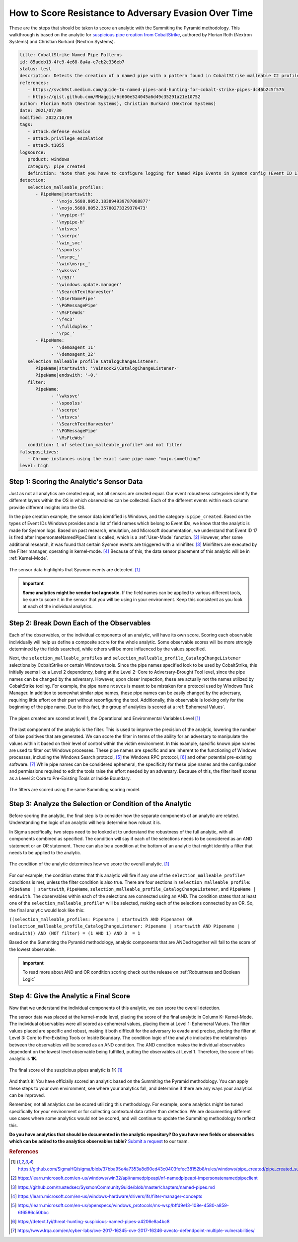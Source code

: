 How to Score Resistance to Adversary Evasion Over Time
======================================================

These are the steps that should be taken to score an analytic with the Summiting the
Pyramid methodology. This walkthrough is based on the analytic for `suspicious pipe
creation from CobaltStrike
<https://github.com/SigmaHQ/sigma/blob/37bba95e4a7353a8d90ed43c0403fefec38152b8/rules/windows/pipe_created/pipe_created_susp_cobaltstrike_pipe_patterns.yml>`_,
authored by Florian Roth (Nextron Systems) and Christian Burkard (Nextron Systems).

.. code:: yaml

   title: CobaltStrike Named Pipe Patterns
   id: 85adeb13-4fc9-4e68-8a4a-c7cb2c336eb7
   status: test
   description: Detects the creation of a named pipe with a pattern found in CobaltStrike malleable C2 profiles
   references:
      - https://svch0st.medium.com/guide-to-named-pipes-and-hunting-for-cobalt-strike-pipes-dc46b2c5f575
      - https://gist.github.com/MHaggis/6c600e524045a6d49c35291a21e10752
   author: Florian Roth (Nextron Systems), Christian Burkard (Nextron Systems)
   date: 2021/07/30
   modified: 2022/10/09
   tags:
      - attack.defense_evasion
      - attack.privilege_escalation
      - attack.t1055
   logsource:
      product: windows
      category: pipe_created
      definition: 'Note that you have to configure logging for Named Pipe Events in Sysmon config (Event ID 17 and Event ID 18). The basic configuration is in popular sysmon configuration (https://github.com/SwiftOnSecurity/sysmon-config), but it is worth verifying. You can also use other repo, e.g. https://github.com/Neo23x0/sysmon-config, https://github.com/olafhartong/sysmon-modular You can also use other repo, e.g. https://github.com/Neo23x0/sysmon-config, https://github.com/olafhartong/sysmon-modular. How to test detection? You can always use Cobalt Strike, but also you can check powershell script from this site https://svch0st.medium.com/guide-to-named-pipes-and-hunting-for-cobalt-strike-pipes-dc46b2c5f575'
   detection:
      selection_malleable_profiles:
         - PipeName|startswith:
               - '\mojo.5688.8052.183894939787088877'
               - '\mojo.5688.8052.35780273329370473'
               - '\mypipe-f'
               - '\mypipe-h'
               - '\ntsvcs'
               - '\scerpc'
               - '\win_svc'
               - '\spoolss'
               - '\msrpc_'
               - '\win\msrpc_'
               - '\wkssvc'
               - '\f53f'
               - '\windows.update.manager'
               - '\SearchTextHarvester'
               - '\DserNamePipe'
               - '\PGMessagePipe'
               - '\MsFteWds'
               - '\f4c3'
               - '\fullduplex_'
               - '\rpc_'
         - PipeName:
               - '\demoagent_11'
               - '\demoagent_22'
      selection_malleable_profile_CatalogChangeListener:
         PipeName|startswith: '\Winsock2\CatalogChangeListener-'
         PipeName|endswith: '-0,'
      filter:
         PipeName:
               - '\wkssvc'
               - '\spoolss'
               - '\scerpc'
               - '\ntsvcs'
               - '\SearchTextHarvester'
               - '\PGMessagePipe'
               - '\MsFteWds'
      condition: 1 of selection_malleable_profile* and not filter
   falsepositives:
      - Chrome instances using the exact same pipe name "mojo.something"
   level: high

Step 1: Scoring the Analytic's Sensor Data
------------------------------------------

Just as not all analytics are created equal, not all sensors are created equal. Our
event robustness categories identify the different layers within the OS in which
observables can be collected. Each of the different events within each column provide
different insights into the OS.

In the pipe creation example, the sensor data identified is Windows, and the category is
``pipe_created``. Based on the types of Event IDs Windows provides and a list of field
names which belong to Event IDs, we know that the analytic is made for Sysmon logs.
Based on past research, emulation, and Microsoft documentation, we understand that Event
ID 17 is fired after ImpersonateNamedPipeClient is called, which is a :ref:`User-Mode`
function. [#f2]_ However, after some additional research, it was found that certain
Sysmon events are triggered with a minifilter. [#f3]_ Minifilters are executed by the
Filter manager, operating in kernel-mode. [#f4]_ Because of this, the data sensor
placement of this analytic will be in :ref:`Kernel-Mode`.

.. figure:: _static/pipes_collectionsource_08022023.PNG
   :alt: Suspicious Pipe Creation Analytic Sensor Data
   :align: center

   The sensor data highlights that Sysmon events are detected. [#f1]_

.. important::

    **Some analytics might be vendor tool agnostic.** If the field names can be applied
    to various different tools, be sure to score it in the sensor that you will be using
    in your environment. Keep this consistent as you look at each of the individual
    analytics.

Step 2: Break Down Each of the Observables
------------------------------------------

Each of the observables, or the individual components of an analytic, will have its own score. Scoring each observable individually will help us define a composite score for the whole analytic. Some observable scores will be more strongly determined by the fields searched, while others will be more influenced by the values specified.

Next, the ``selection_malleable_profiles`` and
``selection_malleable_profile_CatalogChangeListener`` selections by CobaltStrike or certain Windows tools. Since the pipe names specified look to be used by CobaltStrike, this initially seems like a Level 2 dependency, being at the Level 2: Core to Adversary-Brought Tool level, since the pipe names can be changed by the adversary. However, upon closer inspection, these are actually not the names utilized by CobaltStrike tooling. For example, the pipe name ``ntsvcs`` is meant to be mistaken for a protocol used by Windows Task Manager.  In addition to somewhat similar pipe names, these pipe names can be easily changed by the adversary, requiring little effort on their part without reconfiguring the tool. Additionally, this observable is looking only for the beginning of the pipe name. Due to this fact, the group of analytics is scored at a
:ref:`Ephemeral Values`.

.. figure:: _static/pipes_level1_07052023.png
   :alt: Suspicious Pipe Creation selections scored at level 1
   :align: center

   The pipes created are scored at level 1, the Operational and Environmental Variables Level [#f1]_

The last component of the analytic is the filter. This is used to improve the precision of the analytic, lowering the number of false positives that are generated. We can score the filter in terms of the ability for an adversary to manipulate the values within it based on their level of control within the victim environment. In this example, specific known pipe names are used to filter out Windows processes. These pipe names are specific and are inherent to the functioning of Windows processes, including the Windows Search protocol, [#f5]_ the Windows RPC protocol, [#f6]_  and other potential pre-existing software. [#f7]_ While pipe names can be considered ephemeral, the specificity for these pipe names and the configuration and permissions required to edit the tools raise the effort needed by an adversary. Because of this, the filter itself scores as a Level 3: Core to Pre-Existing Tools or Inside Boundary. 

.. figure:: _static/ScoringAnalytic_Filter.png
   :alt: Suspicious Pipe Creation filter
   :align: center

   The filters are scored using the same Summiting scoring model.

Step 3: Analyze the Selection or Condition of the Analytic
----------------------------------------------------------

Before scoring the analytic, the final step is to consider how the separate components of an analytic are related. Understanding the logic of an analytic will help determine how robust it is.

In Sigma specifically, two steps need to be looked at to understand the robustness of the full analytic, with all components combined as specified. The condition will say if each of the selections needs to be considered as an AND statement or an OR statement. There can also be a condition at the bottom of an analytic that might identify a filter that needs to be applied to the analytic.

.. figure:: _static/pipes_condition.png
   :alt: Suspicious Pipe Creation condition
   :align: center

   The condition of the analytic determines how we score the overall analytic. [#f1]_

For our example, the condition states that this analytic will fire if any one of the ``selection_malleable_profile*`` conditions is met, unless the filter condition is also true. There are four sections in ``selection_malleable_profile``: ``PipeName | startswith``, ``PipeName``, ``selection_malleable_profile_CatalogChangeListener``, and ``PipeName | endswith``. The observables within each of the selections are connected using an AND. The condition states that at least one of the ``selection_malleable_profile*`` will be selected, making each of the selections connected by an OR. So, the final analytic would look like this:

``((selection_malleable_profiles: Pipename | startswith AND Pipename) OR (selection_malleable_profile_CatalogChangeListener: Pipename | startswith AND Pipename | endswith)) AND (NOT filter) = (1 AND 1) AND 3  = 1``

Based on the Summiting the Pyramid methodology, analytic components that are ANDed together will fall to the score of the lowest observable.

.. important:: To read more about AND and OR condition scoring
    check out the release on :ref:`Robustness and Boolean Logic`

Step 4: Give the Analytic a Final Score
---------------------------------------

Now that we understand the individual components of this analytic, we can score the overall detection.

The sensor data was placed at the kernel-mode level, placing the score of the final analytic in Column K: Kernel-Mode. The individual observables were all scored as ephemeral values, placing them at Level 1: Ephemeral Values. The filter values placed are specific and robust, making it both difficult for the adversary to evade and precise, placing the filter at Level 3: Core to Pre-Existing Tools or Inside Boundary. The condition logic of the analytic indicates the relationships between the observables will be scored as an AND condition. The AND condition makes the individual observables dependent on the lowest level observable being fulfilled, putting the observables at Level 1. Therefore, the score of this analytic is **1K**.


.. figure:: _static/ScoringAnalytic_FinalScore.png
   :alt: Suspicious Pipe Creation final score
   :align: center

   The final score of the suspicious pipes analytic is 1K [#f1]_

And that’s it! You have officially scored an analytic based on the Summiting the Pyramid methodology. You can apply these steps to your own environment, see where your analytics fall, and determine if there are any ways your analytics can be improved.

Remember, not all analytics can be scored utilizing this methodology. For example, some analytics might be tuned specifically for your environment or for collecting contextual data rather than detection. We are documenting different use cases where some analytics would not be scored, and will continue to update the Summiting methodology to reflect this.


**Do you have analytics that should be documented in the analytic repository? Do you
have new fields or observables which can be added to the analytics observables table?**
`Submit a request
<https://github.com/center-for-threat-informed-defense/summiting-the-pyramid/issues/new?assignees=marvel90120&labels=analytic%2Cissue&projects=&template=analytic_submission.yml&title=%5BAnalytic-Submission%5D%3A+>`__
to our team.

.. rubric:: References

.. [#f1] https://github.com/SigmaHQ/sigma/blob/37bba95e4a7353a8d90ed43c0403fefec38152b8/rules/windows/pipe_created/pipe_created_susp_cobaltstrike_pipe_patterns.yml
.. [#f2] https://learn.microsoft.com/en-us/windows/win32/api/namedpipeapi/nf-namedpipeapi-impersonatenamedpipeclient
.. [#f3] https://github.com/trustedsec/SysmonCommunityGuide/blob/master/chapters/named-pipes.md
.. [#f4] https://learn.microsoft.com/en-us/windows-hardware/drivers/ifs/filter-manager-concepts
.. [#f5] https://learn.microsoft.com/en-us/openspecs/windows_protocols/ms-wsp/bffd9e13-108e-4580-a859-6f6586c50bbc
.. [#f6] https://detect.fyi/threat-hunting-suspicious-named-pipes-a4206e8a4bc8
.. [#f7] https://www.lrqa.com/en/cyber-labs/cve-2017-16245-cve-2017-16246-avecto-defendpoint-multiple-vulnerabilities/ 
